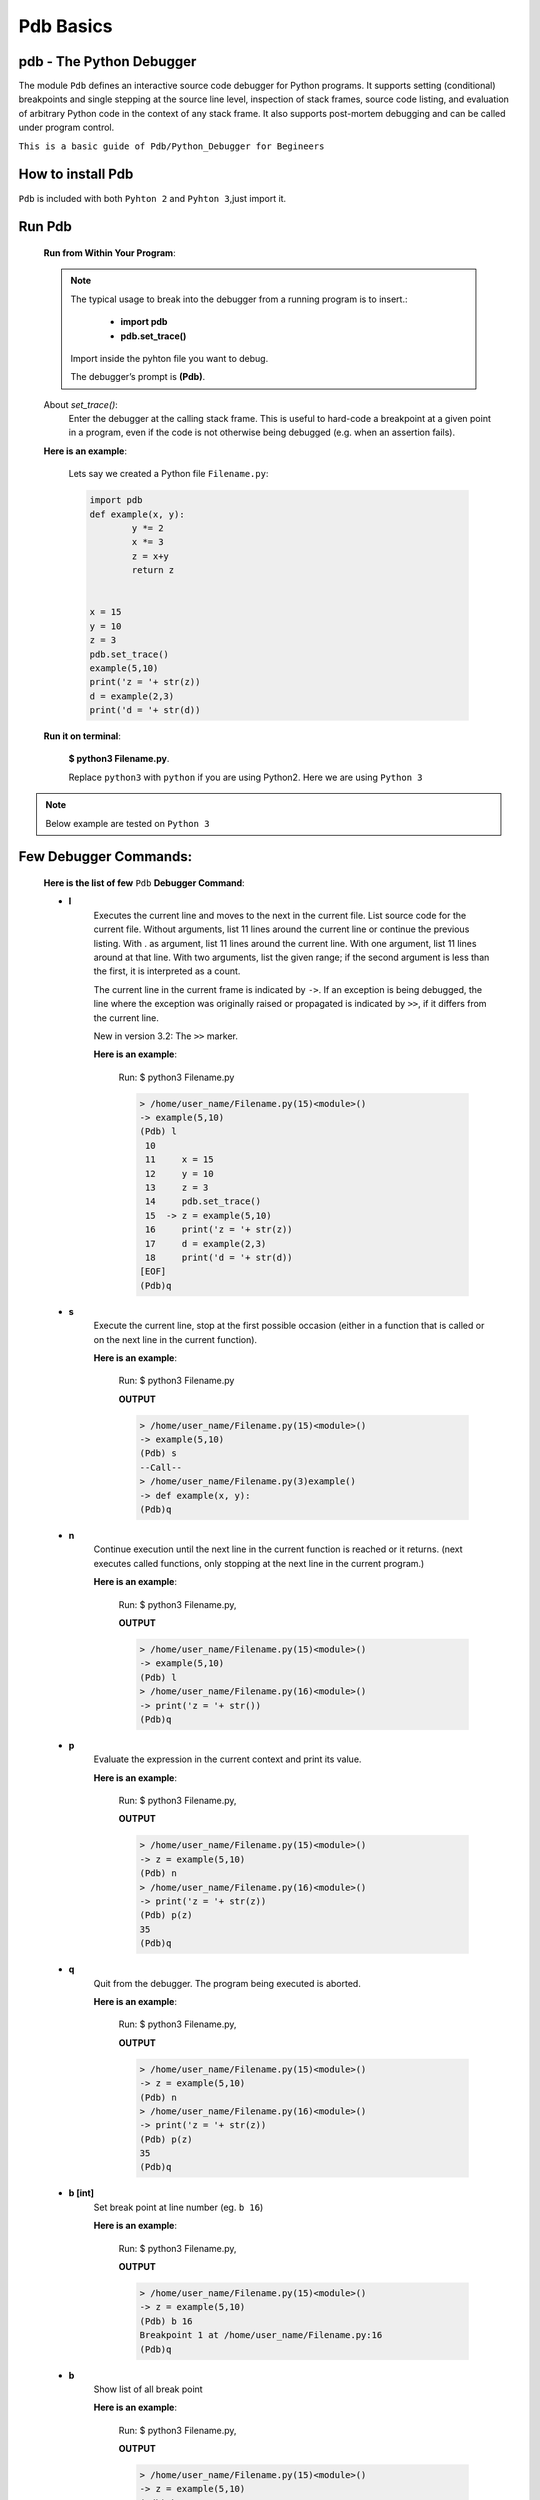 Pdb Basics
==========

pdb - The Python Debugger
-------------------------

The module ``Pdb`` defines an interactive source code debugger for Python programs. It supports setting (conditional) breakpoints and single stepping at the source line level, inspection of stack frames, source code listing, and evaluation of arbitrary Python code in the context of any stack frame. It also supports post-mortem debugging and can be called under program control.

``This is a basic guide of Pdb/Python_Debugger for Begineers``

How to install Pdb
------------------

``Pdb`` is included with both ``Pyhton 2`` and ``Pyhton 3``,just import it.

Run Pdb
-------

        **Run from Within Your Program**:

	.. note::

			The typical usage to break into the debugger from a running program is to insert.:
					
					- **import pdb**
					
					- **pdb.set_trace()** 
					
			Import inside the pyhton file you want to debug.

			The debugger’s prompt is **(Pdb)**.
	

	About *set_trace()*:
		Enter the debugger at the calling stack frame. This is useful to hard-code a breakpoint at a given point in a program, even if the code is not otherwise being debugged (e.g. when an assertion fails).

	**Here is an example**:

		Lets say we created a Python file ``Filename.py``:

		.. code:: python

				import pdb 
				def example(x, y):
					y *= 2
					x *= 3
					z = x+y
					return z


				x = 15
				y = 10
				z = 3
				pdb.set_trace()
				example(5,10)
				print('z = '+ str(z))
				d = example(2,3)
				print('d = '+ str(d))

	**Run it on terminal**:

			**$ python3 Filename.py**.
			
			Replace ``python3`` with ``python`` if you are using Python2.
			Here we are using ``Python 3``


.. note::
		
		Below example are tested on ``Python 3``




Few **Debugger Commands**:
--------------------------
	
	**Here is the list of few** ``Pdb``  **Debugger Command**:


	- **l**
		Executes the current line and moves to the next in the current file.
		List source code for the current file. Without arguments, list 11 lines around the current line or continue the previous listing. With . as argument, list 11 lines around the current line. With one argument, list 11 lines around at that line. With two arguments, list the given range; if the second argument is less than the first, it is interpreted as a count.

		The current line in the current frame is indicated by ``->``. If an exception is being debugged, the line where the exception was originally raised or propagated is indicated by ``>>``, if it differs from the current line.

		New in version 3.2: The ``>>`` marker.


		**Here is an example**:

				
				Run:
				$ python3 Filename.py

				.. code:: python

					> /home/user_name/Filename.py(15)<module>()
					-> example(5,10)
					(Pdb) l
					 10  	
					 11  	x = 15
					 12  	y = 10
					 13  	z = 3
					 14  	pdb.set_trace()
					 15  ->	z = example(5,10)
					 16  	print('z = '+ str(z))
					 17  	d = example(2,3)
					 18  	print('d = '+ str(d))
					[EOF]
					(Pdb)q


	- **s**
		Execute the current line, stop at the first possible occasion (either in a function that is called or on the next line in the current function).

		**Here is an example**:

				
				Run:
				$ python3 Filename.py
				
				**OUTPUT**

				.. code:: python

					> /home/user_name/Filename.py(15)<module>()
					-> example(5,10)
					(Pdb) s
					--Call--
					> /home/user_name/Filename.py(3)example()
					-> def example(x, y):
					(Pdb)q




	- **n**
		Continue execution until the next line in the current function is reached or it returns.
		(next executes called functions, only stopping at the next line in the current program.)

		**Here is an example**:

				Run:
				$ python3 Filename.py,
				
				**OUTPUT**


				.. code:: python

					> /home/user_name/Filename.py(15)<module>()
					-> example(5,10)
					(Pdb) l
					> /home/user_name/Filename.py(16)<module>()
					-> print('z = '+ str())
					(Pdb)q

	- **p**	
		Evaluate the expression in the current context and print its value.

		**Here is an example**:

				Run:
				$ python3 Filename.py,
				
				**OUTPUT**


				.. code:: python

					> /home/user_name/Filename.py(15)<module>()
					-> z = example(5,10)
					(Pdb) n
					> /home/user_name/Filename.py(16)<module>()
					-> print('z = '+ str(z))
					(Pdb) p(z)
					35
					(Pdb)q

	- **q**
		Quit from the debugger. The program being executed is aborted.

		**Here is an example**:

				Run:
				$ python3 Filename.py,
				
				**OUTPUT**

				.. code:: python

					> /home/user_name/Filename.py(15)<module>()
					-> z = example(5,10)
					(Pdb) n
					> /home/user_name/Filename.py(16)<module>()
					-> print('z = '+ str(z))
					(Pdb) p(z)
					35
					(Pdb)q


	- **b [int]**
		Set break point at line number (eg. ``b 16``)

		**Here is an example**:

				Run:
				$ python3 Filename.py,
				
				**OUTPUT**

				.. code:: python

					> /home/user_name/Filename.py(15)<module>()
					-> z = example(5,10)
					(Pdb) b 16
					Breakpoint 1 at /home/user_name/Filename.py:16
					(Pdb)q

	- **b**
		Show list of all break point


		**Here is an example**:

				Run:
				$ python3 Filename.py,
				
				**OUTPUT**

				.. code:: python

					> /home/user_name/Filename.py(15)<module>()
					-> z = example(5,10)
					(Pdb) b 16
					Breakpoint 1 at /home/user_name/Filename.py:16
					(Pdb) b
					Num Type         Disp Enb   Where
					1   breakpoint   keep yes   at /home/user_name/Filename.py:16
					(Pdb)q

	- **b [func]**
		Break at Function name

		**Here is an example**:

				Run:
				$ python3 Filename.py,
				
				**OUTPUT**

				.. code:: python


					> /home/User_name/Filename.py(15)<module>()
					-> z = example(5,10)
					(Pdb) b example
					Breakpoint 1 at /home/user_name/Filename.py:3
					(Pdb)q
		




	- **cl**	
		Clear all break point

		**Here is an example**:

				Run:
				$ python3 Filename.py,
				
				**OUTPUT**


				.. code:: python


					> /home/user_name/Filename.py(15)<module>()
					-> z = example(5,10)
					(Pdb) b 16
					Breakpoint 1 at /home/user_name/Filename.py:16
					(Pdb) b
					Num Type         Disp Enb   Where
					1   breakpoint   keep yes   at /home/user_name/Filename.py:16
					(Pdb) cl
					Clear all breaks? y
					Deleted breakpoint 1 at /home/user_name/Filename.py:16
					(Pdb)q

	- **cl [int]**
	
		Clear the the specific break point on a line (eg. ``cl 1``)	

		**Here is an example**:

				Run:
				$ python3 Filename.py,
				
				**OUTPUT**


				.. code:: python


					> /home/user_name/Filename.py(15)<module>()
					-> z = example(5,10)
					(Pdb) b 3
					Breakpoint 1 at /home/vaibhav/pbd.py:3
					(Pdb) cl 1
					Deleted breakpoint 1 at /home/vaibhav/pbd.py:3
					(Pdb)q



.. note::


	**For more detail and commands of Pdb go through**:

		`Pdb Detailed Explanation for python 2
		<https://docs.python.org/2/library/pdb.html>`_.

		`Pdb Detailed Explanation for python 3
		<https://docs.python.org/3/library/pdb.html>`_.
























				

































	
































